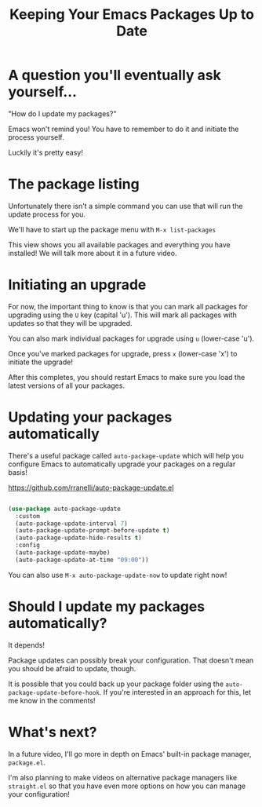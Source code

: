 #+title: Keeping Your Emacs Packages Up to Date

* A question you'll eventually ask yourself...

"How do I update my packages?"

Emacs won't remind you!  You have to remember to do it and initiate the process yourself.

Luckily it's pretty easy!

* The package listing

Unfortunately there isn't a simple command you can use that will run the update process for you.

We'll have to start up the package menu with =M-x list-packages=

This view shows you all available packages and everything you have installed!  We will talk more about it in a future video.

* Initiating an upgrade

For now, the important thing to know is that you can mark all packages for upgrading using the =U= key (capital 'u').  This will mark all packages with updates so that they will be upgraded.

You can also mark individual packages for upgrade using =u= (lower-case 'u').

Once you've marked packages for upgrade, press =x= (lower-case 'x') to initiate the upgrade!

After this completes, you should restart Emacs to make sure you load the latest versions of all your packages.

* Updating your packages automatically

There's a useful package called =auto-package-update= which will help you configure Emacs to automatically upgrade your packages on a regular basis!

https://github.com/rranelli/auto-package-update.el

#+begin_src emacs-lisp

  (use-package auto-package-update
    :custom
    (auto-package-update-interval 7)
    (auto-package-update-prompt-before-update t)
    (auto-package-update-hide-results t)
    :config
    (auto-package-update-maybe)
    (auto-package-update-at-time "09:00"))

#+end_src

You can also use =M-x auto-package-update-now= to update right now!

* Should I update my packages automatically?

It depends!

Package updates can possibly break your configuration.  That doesn't mean you should be afraid to update, though.

It is possible that you could back up your package folder using the =auto-package-update-before-hook=.  If you're interested in an approach for this, let me know in the comments!

* What's next?

In a future video, I'll go more in depth on Emacs' built-in package manager, =package.el=.

I'm also planning to make videos on alternative package managers like =straight.el= so that you have even more options on how you can manage your configuration!
